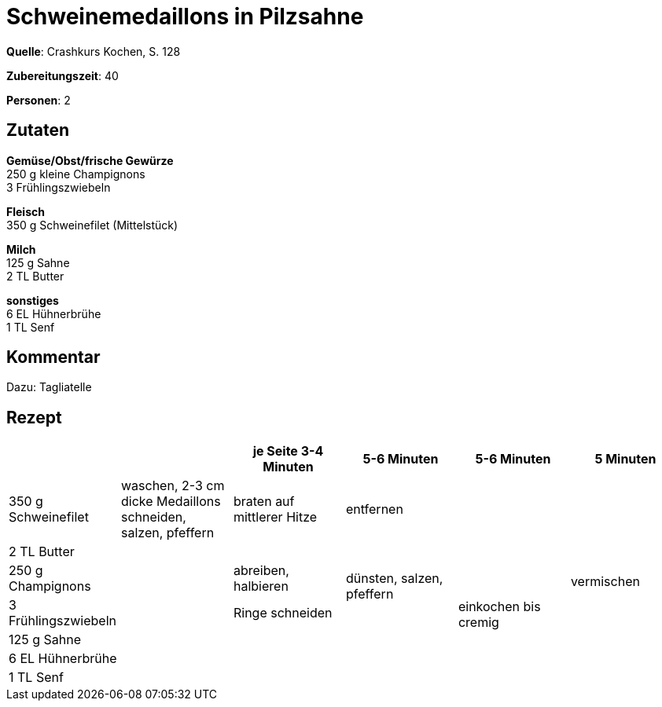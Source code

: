 = Schweinemedaillons in Pilzsahne
:page-layout: post

**Quelle**: Crashkurs Kochen, S. 128

**Zubereitungszeit**: 40

**Personen**: 2


== Zutaten
:hardbreaks:

**Gemüse/Obst/frische Gewürze**
250 g kleine Champignons
3 Frühlingszwiebeln

**Fleisch**
350 g Schweinefilet (Mittelstück)

**Milch**
125 g Sahne
2 TL Butter

**sonstiges**
6 EL Hühnerbrühe
1 TL Senf


== Kommentar

Dazu: Tagliatelle


== Rezept

[cols=",,,,,",options="header",]
|=======================================================================
| | |je Seite 3-4 Minuten |5-6 Minuten |5-6 Minuten |5 Minuten

|350 g Schweinefilet |waschen, 2-3 cm dicke Medaillons schneiden,
salzen, pfeffern |braten auf mittlerer Hitze 2+|entfernen .7+|vermischen

|2 TL Butter .6+| | .3+|dünsten, salzen, pfeffern .6+|einkochen bis cremig

|250 g Champignons |abreiben, halbieren

|3 Frühlingszwiebeln |Ringe schneiden

|125 g Sahne .3+| .3+|

|6 EL Hühnerbrühe

|1 TL Senf
|=======================================================================
